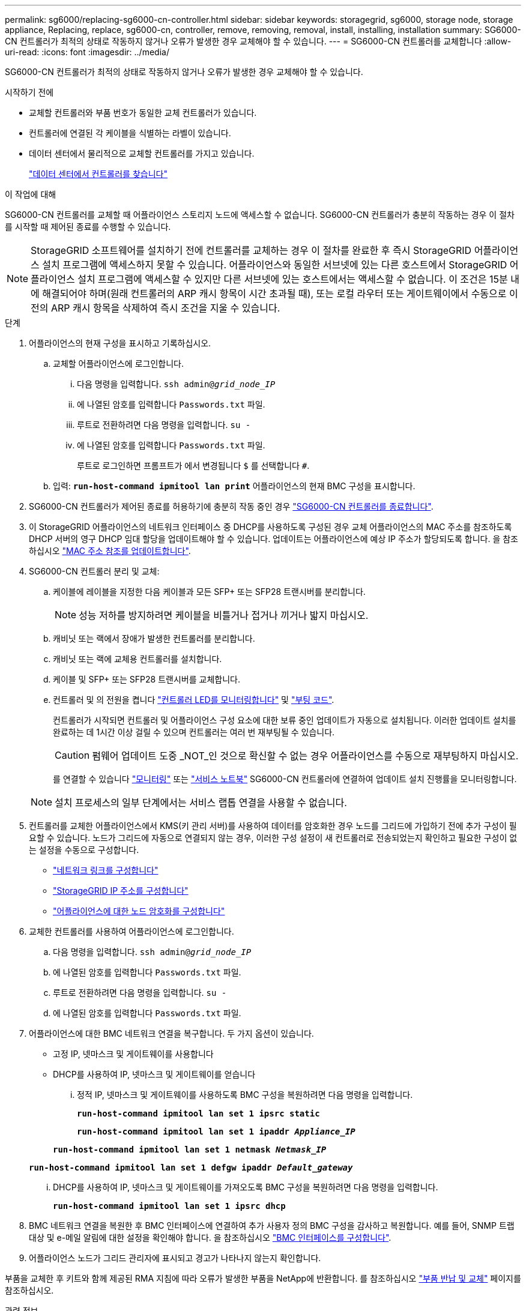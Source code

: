 ---
permalink: sg6000/replacing-sg6000-cn-controller.html 
sidebar: sidebar 
keywords: storagegrid, sg6000, storage node, storage appliance, Replacing, replace, sg6000-cn, controller, remove, removing, removal, install, installing, installation 
summary: SG6000-CN 컨트롤러가 최적의 상태로 작동하지 않거나 오류가 발생한 경우 교체해야 할 수 있습니다. 
---
= SG6000-CN 컨트롤러를 교체합니다
:allow-uri-read: 
:icons: font
:imagesdir: ../media/


[role="lead"]
SG6000-CN 컨트롤러가 최적의 상태로 작동하지 않거나 오류가 발생한 경우 교체해야 할 수 있습니다.

.시작하기 전에
* 교체할 컨트롤러와 부품 번호가 동일한 교체 컨트롤러가 있습니다.
* 컨트롤러에 연결된 각 케이블을 식별하는 라벨이 있습니다.
* 데이터 센터에서 물리적으로 교체할 컨트롤러를 가지고 있습니다.
+
link:locating-controller-in-data-center.html["데이터 센터에서 컨트롤러를 찾습니다"]



.이 작업에 대해
SG6000-CN 컨트롤러를 교체할 때 어플라이언스 스토리지 노드에 액세스할 수 없습니다. SG6000-CN 컨트롤러가 충분히 작동하는 경우 이 절차를 시작할 때 제어된 종료를 수행할 수 있습니다.


NOTE: StorageGRID 소프트웨어를 설치하기 전에 컨트롤러를 교체하는 경우 이 절차를 완료한 후 즉시 StorageGRID 어플라이언스 설치 프로그램에 액세스하지 못할 수 있습니다. 어플라이언스와 동일한 서브넷에 있는 다른 호스트에서 StorageGRID 어플라이언스 설치 프로그램에 액세스할 수 있지만 다른 서브넷에 있는 호스트에서는 액세스할 수 없습니다. 이 조건은 15분 내에 해결되어야 하며(원래 컨트롤러의 ARP 캐시 항목이 시간 초과될 때), 또는 로컬 라우터 또는 게이트웨이에서 수동으로 이전의 ARP 캐시 항목을 삭제하여 즉시 조건을 지울 수 있습니다.

.단계
. 어플라이언스의 현재 구성을 표시하고 기록하십시오.
+
.. 교체할 어플라이언스에 로그인합니다.
+
... 다음 명령을 입력합니다. `ssh admin@_grid_node_IP_`
... 에 나열된 암호를 입력합니다 `Passwords.txt` 파일.
... 루트로 전환하려면 다음 명령을 입력합니다. `su -`
... 에 나열된 암호를 입력합니다 `Passwords.txt` 파일.
+
루트로 로그인하면 프롬프트가 에서 변경됩니다 `$` 를 선택합니다 `#`.



.. 입력: `*run-host-command ipmitool lan print*` 어플라이언스의 현재 BMC 구성을 표시합니다.


. SG6000-CN 컨트롤러가 제어된 종료를 허용하기에 충분히 작동 중인 경우 link:power-sg6000-cn-controller-off-on.html#shut-down-sg6000-cn-controller["SG6000-CN 컨트롤러를 종료합니다"].
. 이 StorageGRID 어플라이언스의 네트워크 인터페이스 중 DHCP를 사용하도록 구성된 경우 교체 어플라이언스의 MAC 주소를 참조하도록 DHCP 서버의 영구 DHCP 임대 할당을 업데이트해야 할 수 있습니다. 업데이트는 어플라이언스에 예상 IP 주소가 할당되도록 합니다. 을 참조하십시오 link:../commonhardware/locate-mac-address.html["MAC 주소 참조를 업데이트합니다"].
. SG6000-CN 컨트롤러 분리 및 교체:
+
.. 케이블에 레이블을 지정한 다음 케이블과 모든 SFP+ 또는 SFP28 트랜시버를 분리합니다.
+

NOTE: 성능 저하를 방지하려면 케이블을 비틀거나 접거나 끼거나 밟지 마십시오.

.. 캐비닛 또는 랙에서 장애가 발생한 컨트롤러를 분리합니다.
.. 캐비닛 또는 랙에 교체용 컨트롤러를 설치합니다.
.. 케이블 및 SFP+ 또는 SFP28 트랜시버를 교체합니다.
.. 컨트롤러 및 의 전원을 켭니다 link:../installconfig/viewing-status-indicators.html["컨트롤러 LED를 모니터링합니다"] 및 link:../installconfig/troubleshooting-hardware-installation.html#view-boot-codes["부팅 코드"].
+
컨트롤러가 시작되면 컨트롤러 및 어플라이언스 구성 요소에 대한 보류 중인 업데이트가 자동으로 설치됩니다. 이러한 업데이트 설치를 완료하는 데 1시간 이상 걸릴 수 있으며 컨트롤러는 여러 번 재부팅될 수 있습니다.

+

CAUTION: 펌웨어 업데이트 도중 _NOT_인 것으로 확신할 수 없는 경우 어플라이언스를 수동으로 재부팅하지 마십시오.

+
를 연결할 수 있습니다 link:../installconfig/troubleshooting-hardware-installation.html["모니터링"] 또는 link:../installconfig/accessing-storagegrid-appliance-installer.html["서비스 노트북"] SG6000-CN 컨트롤러에 연결하여 업데이트 설치 진행률을 모니터링합니다.

+

NOTE: 설치 프로세스의 일부 단계에서는 서비스 랩톱 연결을 사용할 수 없습니다.



. 컨트롤러를 교체한 어플라이언스에서 KMS(키 관리 서버)를 사용하여 데이터를 암호화한 경우 노드를 그리드에 가입하기 전에 추가 구성이 필요할 수 있습니다. 노드가 그리드에 자동으로 연결되지 않는 경우, 이러한 구성 설정이 새 컨트롤러로 전송되었는지 확인하고 필요한 구성이 없는 설정을 수동으로 구성합니다.
+
** link:../installconfig/configuring-network-links.html["네트워크 링크를 구성합니다"]
** link:../installconfig/setting-ip-configuration.html["StorageGRID IP 주소를 구성합니다"]
** https://docs.netapp.com/us-en/storagegrid-118/admin/kms-overview-of-kms-and-appliance-configuration.html#set-up-the-appliance["어플라이언스에 대한 노드 암호화를 구성합니다"^]


. 교체한 컨트롤러를 사용하여 어플라이언스에 로그인합니다.
+
.. 다음 명령을 입력합니다. `ssh admin@_grid_node_IP_`
.. 에 나열된 암호를 입력합니다 `Passwords.txt` 파일.
.. 루트로 전환하려면 다음 명령을 입력합니다. `su -`
.. 에 나열된 암호를 입력합니다 `Passwords.txt` 파일.


. 어플라이언스에 대한 BMC 네트워크 연결을 복구합니다. 두 가지 옵션이 있습니다.
+
** 고정 IP, 넷마스크 및 게이트웨이를 사용합니다
** DHCP를 사용하여 IP, 넷마스크 및 게이트웨이를 얻습니다
+
... 정적 IP, 넷마스크 및 게이트웨이를 사용하도록 BMC 구성을 복원하려면 다음 명령을 입력합니다.
+
`*run-host-command ipmitool lan set 1 ipsrc static*`

+
`*run-host-command ipmitool lan set 1 ipaddr _Appliance_IP_*`

+
`*run-host-command ipmitool lan set 1 netmask _Netmask_IP_*`

+
`*run-host-command ipmitool lan set 1 defgw ipaddr _Default_gateway_*`

... DHCP를 사용하여 IP, 넷마스크 및 게이트웨이를 가져오도록 BMC 구성을 복원하려면 다음 명령을 입력합니다.
+
`*run-host-command ipmitool lan set 1 ipsrc dhcp*`





. BMC 네트워크 연결을 복원한 후 BMC 인터페이스에 연결하여 추가 사용자 정의 BMC 구성을 감사하고 복원합니다. 예를 들어, SNMP 트랩 대상 및 e-메일 알림에 대한 설정을 확인해야 합니다. 을 참조하십시오 link:../installconfig/configuring-bmc-interface.html["BMC 인터페이스를 구성합니다"].
. 어플라이언스 노드가 그리드 관리자에 표시되고 경고가 나타나지 않는지 확인합니다.


부품을 교체한 후 키트와 함께 제공된 RMA 지침에 따라 오류가 발생한 부품을 NetApp에 반환합니다. 를 참조하십시오 https://mysupport.netapp.com/site/info/rma["부품 반납 및 교체"^] 페이지를 참조하십시오.

.관련 정보
link:../installconfig/sg6000-cn-installing-into-cabinet-or-rack.html["SG6000-CN을 캐비닛 또는 랙에 설치합니다"]

link:../installconfig/viewing-status-indicators.html["상태 표시기를 봅니다"]

link:../installconfig/troubleshooting-hardware-installation.html#view-boot-codes["SG6000-CN 컨트롤러의 부팅 코드를 봅니다"]
